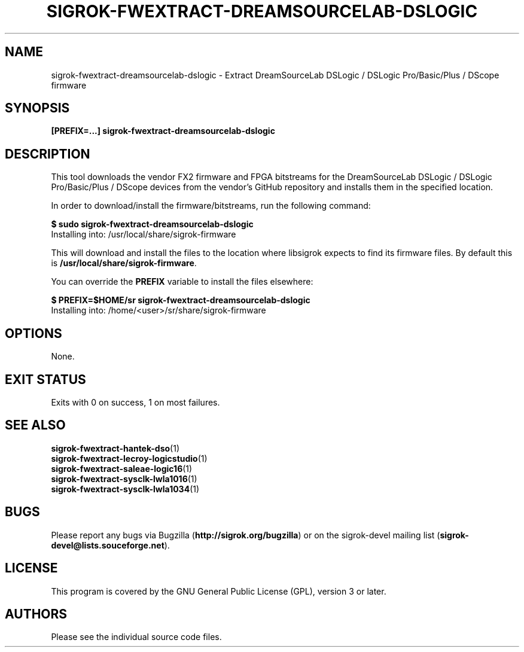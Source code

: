 .TH SIGROK\-FWEXTRACT\-DREAMSOURCELAB\-DSLOGIC 1 "Nov 21, 2017"
.SH "NAME"
sigrok\-fwextract\-dreamsourcelab\-dslogic \- Extract DreamSourceLab DSLogic / DSLogic Pro/Basic/Plus / DScope firmware
.SH "SYNOPSIS"
.B [PREFIX=...] sigrok\-fwextract\-dreamsourcelab\-dslogic
.SH "DESCRIPTION"
This tool downloads the vendor FX2 firmware and FPGA bitstreams
for the DreamSourceLab DSLogic / DSLogic Pro/Basic/Plus / DScope devices from
the vendor's GitHub repository and installs them in the specified location.
.PP
In order to download/install the firmware/bitstreams, run the following command:
.PP
.B "  $ sudo sigrok-fwextract-dreamsourcelab-dslogic"
.br
.RB "  Installing into: /usr/local/share/sigrok-firmware"
.br
.PP
This will download and install the files to the location where libsigrok
expects to find its firmware files. By default this is
.BR /usr/local/share/sigrok-firmware .
.PP
You can override the
.B PREFIX
variable to install the files elsewhere:
.PP
.B "  $ PREFIX=$HOME/sr sigrok-fwextract-dreamsourcelab-dslogic"
.br
.RB "  Installing into: /home/<user>/sr/share/sigrok-firmware"
.PP
.SH OPTIONS
None.
.SH "EXIT STATUS"
Exits with 0 on success, 1 on most failures.
.SH "SEE ALSO"
\fBsigrok\-fwextract\-hantek\-dso\fP(1)
.br
\fBsigrok\-fwextract\-lecroy\-logicstudio\fP(1)
.br
\fBsigrok\-fwextract\-saleae\-logic16\fP(1)
.br
\fBsigrok\-fwextract\-sysclk\-lwla1016\fP(1)
.br
\fBsigrok\-fwextract\-sysclk\-lwla1034\fP(1)
.SH "BUGS"
Please report any bugs via Bugzilla
.RB "(" http://sigrok.org/bugzilla ")"
or on the sigrok\-devel mailing list
.RB "(" sigrok\-devel@lists.souceforge.net ")."
.SH "LICENSE"
This program is covered by the GNU General Public License (GPL),
version 3 or later.
.SH "AUTHORS"
Please see the individual source code files.

